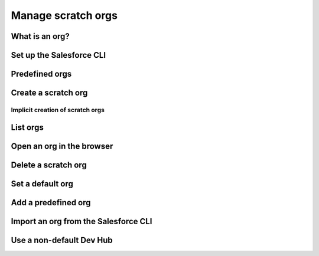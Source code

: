 Manage scratch orgs
===================

What is an org?
---------------

Set up the Salesforce CLI
-------------------------

Predefined orgs
---------------

Create a scratch org
--------------------

Implicit creation of scratch orgs
~~~~~~~~~~~~~~~~~~~~~~~~~~~~~~~~~

List orgs
---------

Open an org in the browser
--------------------------

Delete a scratch org
--------------------

Set a default org
-----------------

Add a predefined org
--------------------

Import an org from the Salesforce CLI
-------------------------------------

Use a non-default Dev Hub
-------------------------
